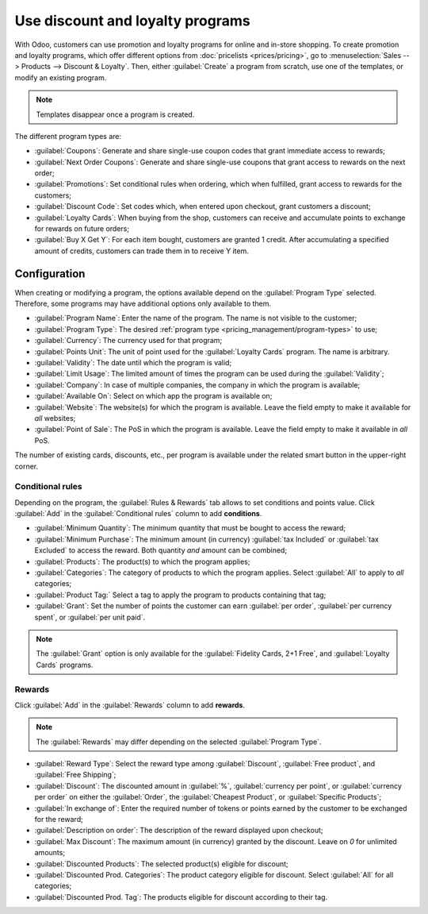 =================================
Use discount and loyalty programs
=================================

With Odoo, customers can use promotion and loyalty programs for online and in-store shopping. To
create promotion and loyalty programs, which offer different options from
:doc:`pricelists <prices/pricing>`, go to :menuselection:`Sales --> Products --> Discount
& Loyalty`. Then, either :guilabel:`Create` a program from scratch, use one of the templates, or
modify an existing program.

.. note::
   Templates disappear once a program is created.

.. image:: loyalty_discount/price-discount-loyalty.png
   :align: center
   :alt: Discount and loyal program templates

.. _pricing_management/program-types:

The different program types are:

- :guilabel:`Coupons`: Generate and share single-use coupon codes that grant immediate access to
  rewards;
- :guilabel:`Next Order Coupons`: Generate and share single-use coupons that grant access to rewards
  on the next order;
- :guilabel:`Promotions`: Set conditional rules when ordering, which when fulfilled, grant access to
  rewards for the customers;
- :guilabel:`Discount Code`: Set codes which, when entered upon checkout, grant customers a
  discount;
- :guilabel:`Loyalty Cards`: When buying from the shop, customers can receive and accumulate points
  to exchange for rewards on future orders;
- :guilabel:`Buy X Get Y`: For each item bought, customers are granted 1 credit. After accumulating
  a specified amount of credits, customers can trade them in to receive Y item.

Configuration
=============

When creating or modifying a program, the options available depend on the :guilabel:`Program Type`
selected. Therefore, some programs may have additional options only available to them.

- :guilabel:`Program Name`: Enter the name of the program. The name is not visible to the customer;
- :guilabel:`Program Type`: The desired :ref:`program type <pricing_management/program-types>` to
  use;
- :guilabel:`Currency`: The currency used for that program;
- :guilabel:`Points Unit`: The unit of point used for the :guilabel:`Loyalty Cards` program. The
  name is arbitrary.
- :guilabel:`Validity`: The date until which the program is valid;
- :guilabel:`Limit Usage`: The limited amount of times the program can be used during the
  :guilabel:`Validity`;
- :guilabel:`Company`: In case of multiple companies, the company in which the program is
  available;
- :guilabel:`Available On`: Select on which app the program is available on;
- :guilabel:`Website`: The website(s) for which the program is available. Leave the field empty to
  make it available for *all* websites;
- :guilabel:`Point of Sale`: The PoS in which the program is available. Leave the field empty to
  make it available in *all* PoS.

.. image:: loyalty_discount/price-programs.png
   :align: center
   :alt: Program options

.. image:: loyalty_discount/price-conditional-rewards.png
   :align: center
   :alt: Conditional rewards

The number of existing cards, discounts, etc., per program is available under the related smart
button in the upper-right corner.

.. image:: loyalty_discount/price-programs-items.png
   :align: center
   :alt: Program items tab

Conditional rules
-----------------

Depending on the program, the :guilabel:`Rules & Rewards` tab allows to set conditions and points
value. Click :guilabel:`Add` in the :guilabel:`Conditional rules` column to add **conditions**.

- :guilabel:`Minimum Quantity`: The minimum quantity that must be bought to access the reward;
- :guilabel:`Minimum Purchase`: The minimum amount (in currency) :guilabel:`tax Included` or
  :guilabel:`tax Excluded` to access the reward. Both quantity *and* amount can be combined;
- :guilabel:`Products`: The product(s) to which the program applies;
- :guilabel:`Categories`: The category of products to which the program applies. Select
  :guilabel:`All` to apply to *all* categories;
- :guilabel:`Product Tag:` Select a tag to apply the program to products containing that tag;
- :guilabel:`Grant`: Set the number of points the customer can earn :guilabel:`per order`,
  :guilabel:`per currency spent`, or :guilabel:`per unit paid`.

.. note::
   The :guilabel:`Grant` option is only available for the :guilabel:`Fidelity Cards, 2+1 Free`, and
   :guilabel:`Loyalty Cards` programs.

.. image:: loyalty_discount/price-conditions.png
   :align: center
   :alt: Conditional rules to get rewards through a program type

Rewards
-------

Click :guilabel:`Add` in the :guilabel:`Rewards` column to add **rewards**.

.. note::
   The :guilabel:`Rewards` may differ depending on the selected :guilabel:`Program Type`.

- :guilabel:`Reward Type`: Select the reward type among :guilabel:`Discount`,
  :guilabel:`Free product`, and :guilabel:`Free Shipping`;
- :guilabel:`Discount`: The discounted amount in :guilabel:`%`, :guilabel:`currency per point`, or
  :guilabel:`currency per order` on either the :guilabel:`Order`, the :guilabel:`Cheapest Product`,
  or :guilabel:`Specific Products`;
- :guilabel:`In exchange of`: Enter the required number of tokens or points earned by the customer
  to be exchanged for the reward;
- :guilabel:`Description on order`: The description of the reward displayed upon checkout;
- :guilabel:`Max Discount`: The maximum amount (in currency) granted by the discount. Leave on `0`
  for unlimited amounts;
- :guilabel:`Discounted Products`: The selected product(s) eligible for discount;
- :guilabel:`Discounted Prod. Categories`: The product category eligible for discount. Select
  :guilabel:`All` for all categories;
- :guilabel:`Discounted Prod. Tag`: The products eligible for discount according to their tag.

.. image:: loyalty_discount/price-rewards.png
   :align: center
   :alt: Rewards of promotional program

